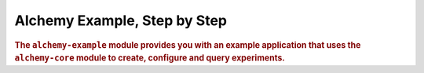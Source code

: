 .. _man-example:

#############################
Alchemy Example, Step by Step
#############################

.. highlight:: text

.. rubric:: The ``alchemy-example`` module provides you with an example application that uses the ``alchemy-core`` module to create, configure and query experiments.